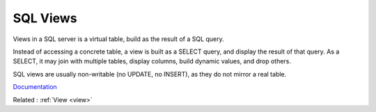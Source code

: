 .. _view-sql:
.. meta::
	:description:
		SQL Views: Views in a SQL server is a virtual table, build as the result of a SQL query.
	:twitter:card: summary_large_image
	:twitter:site: @exakat
	:twitter:title: SQL Views
	:twitter:description: SQL Views: Views in a SQL server is a virtual table, build as the result of a SQL query
	:twitter:creator: @exakat
	:og:title: SQL Views
	:og:type: article
	:og:description: Views in a SQL server is a virtual table, build as the result of a SQL query
	:og:url: https://php-dictionary.readthedocs.io/en/latest/dictionary/view-sql.ini.html
	:og:locale: en


SQL Views
---------

Views in a SQL server is a virtual table, build as the result of a SQL query.

Instead of accessing a concrete table, a view is built as a SELECT query, and display the result of that query. As a SELECT, it may join with multiple tables, display columns, build dynamic values, and drop others.

SQL views are usually non-writable (no UPDATE, no INSERT), as they do not mirror a real table. 


`Documentation <https://en.wikipedia.org/wiki/View_(SQL)>`__

Related : :ref:`View <view>`
